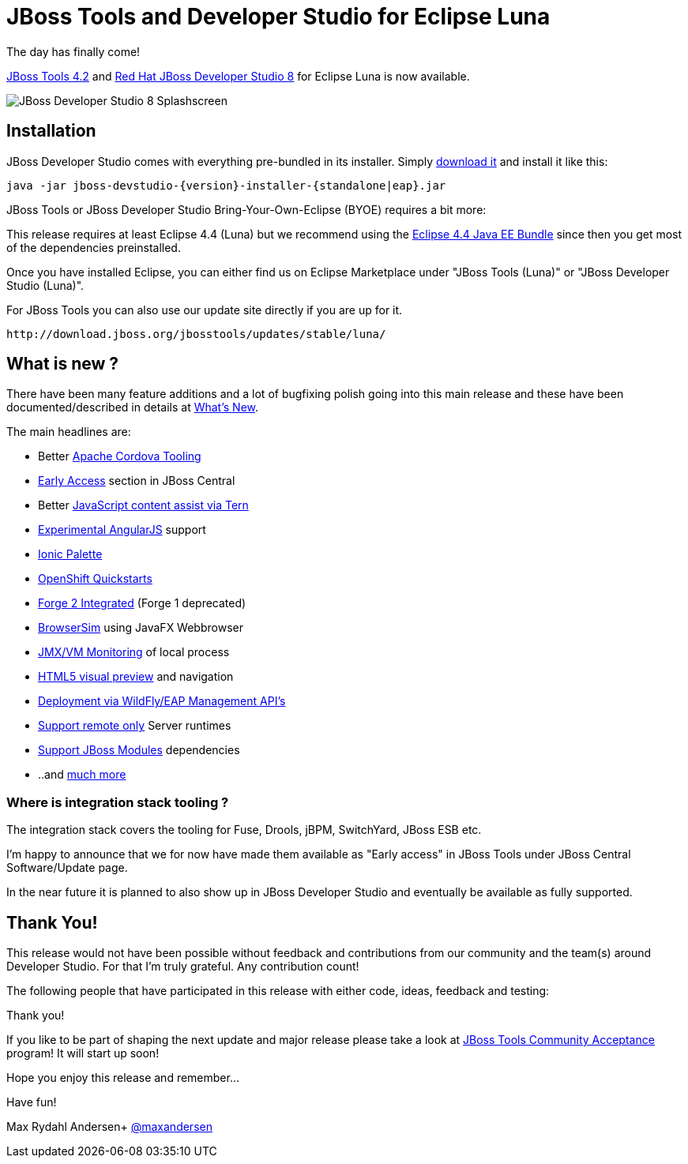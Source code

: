 = JBoss Tools and Developer Studio for Eclipse Luna
:page-layout: blog
:page-author: maxandersen
:page-tags: [release, jbosstools, devstudio, jbosscentral]

The day has finally come! 

link:/downloads/jbosstools/luna/4.2.0.Final.html[JBoss Tools 4.2] and link:/downloads/devstudio/luna/8.0.0.GA.html[Red Hat JBoss Developer Studio 8] for Eclipse Luna is now available.

image::images/devstudio8_splash.png[JBoss Developer Studio 8 Splashscreen]

== Installation

JBoss Developer Studio comes with everything pre-bundled in its installer. Simply link:/downloads/devstudio/luna/8.0.0.GA.html[download it] and install it like this:

    java -jar jboss-devstudio-{version}-installer-{standalone|eap}.jar

JBoss Tools or JBoss Developer Studio Bring-Your-Own-Eclipse (BYOE) requires a bit more:

This release requires at least Eclipse 4.4 (Luna) but we recommend
using the
http://www.eclipse.org/downloads/packages/eclipse-ide-java-ee-developers/lunar[Eclipse
4.4 Java EE Bundle] since then you get most of the dependencies preinstalled.

Once you have installed Eclipse, you can either find us on Eclipse Marketplace under "JBoss Tools (Luna)" or "JBoss Developer Studio (Luna)".

For JBoss Tools you can also use our update site directly if you are up for it.

    http://download.jboss.org/jbosstools/updates/stable/luna/

== What is new ?

There have been many feature additions and a lot of bugfixing polish going into this main release and these have been documented/described in details at link:/documentation/whatsnew/jbosstools/4.2.0.GA.html[What's New].

The main headlines are:

  * Better link:/documentation/whatsnew/jbosstools/4.2.0.Final.html#aerogear[Apache Cordova Tooling]
  * link:/documentation/whatsnew/jbosstools/4.2.0.Final.html#early-access[Early Access] section in JBoss Central
  * Better link:/documentation/whatsnew/jbosstools/4.2.0.Final.html#javascript-editing-improvements[JavaScript content assist via Tern]
  * link:/documentation/whatsnew/jbosstools/4.2.0.Final.html#angularjs-eclipse-plugin-integration[Experimental AngularJS] support
  * link:/documentation/whatsnew/jbosstools/4.2.0.Final.html#ionic[Ionic Palette]
  * link:/documentation/whatsnew/jbosstools/4.2.0.Final.html#start-an-application-from-quickstarts[OpenShift Quickstarts]
  * link:/documentation/whatsnew/jbosstools/4.2.0.Final.html#forge[Forge 2 Integrated] (Forge 1 deprecated)
  * link:/documentation/whatsnew/jbosstools/4.2.0.Final.html#browsersim[BrowserSim] using JavaFX Webbrowser 
  * link:/documentation/whatsnew/jbosstools/4.2.0.Final.html#jmx-enhanced-with-jvm-monitor[JMX/VM Monitoring] of local process
  * link:/documentation/whatsnew/jbosstools/4.2.0.Final.html#html-preview-as-a-part-of-vpe[HTML5 visual preview] and navigation
  * link:/documentation/whatsnew/jbosstools/4.2.0.Final.html#server[Deployment via WildFly/EAP Management API's]
  * link:/documentation/whatsnew/jbosstools/4.2.0.Final.html#server[Support remote only] Server runtimes
  * link:/documentation/whatsnew/jbosstools/4.2.0.Final.html#classpath-containers-will-also-support-jboss-modules-dependencies[Support JBoss Modules] dependencies
  * ..and link:/documentation/whatsnew/jbosstools/4.2.0.Final.html[much more]

=== Where is integration stack tooling ?

The integration stack covers the tooling for Fuse, Drools, jBPM, SwitchYard, JBoss ESB etc.

I'm happy to announce that we for now have made them available as "Early access" in JBoss Tools under JBoss Central Software/Update page.

In the near future it is planned to also show up in JBoss Developer Studio and eventually be available as fully supported.
 
== Thank You!

This release would not have been possible without feedback and contributions from our community and the team(s) around Developer Studio. For that I'm truly grateful. Any contribution count!

The following people that have participated in this release with either code, ideas, feedback and testing:


Thank you!

If you like to be part of shaping the next update and major release please take a look at link:/cat[JBoss Tools Community Acceptance] program! It will start up soon!

Hope you enjoy this release and remember...

Have fun!

Max Rydahl Andersen+
http://twitter.com/maxandersen[@maxandersen]
